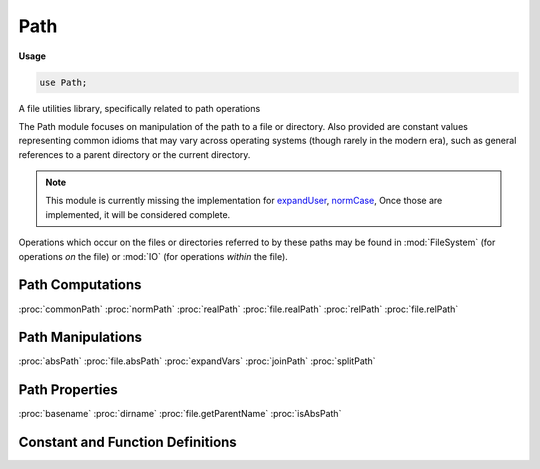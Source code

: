 .. default-domain:: chpl

.. module:: Path
   :synopsis: A file utilities library, specifically related to path operations

Path
====
**Usage**

.. code-block:: chapel

   use Path;

A file utilities library, specifically related to path operations

The Path module focuses on manipulation of the path to a file or directory.
Also provided are constant values representing common idioms that may vary
across operating systems (though rarely in the modern era), such as general
references to a parent directory or the current directory.

.. note::

   This module is currently missing the implementation for `expandUser
   <https://github.com/chapel-lang/chapel/issues/6008>`_, `normCase
   <https://github.com/chapel-lang/chapel/issues/6013>`_, Once those are
   implemented, it will be considered complete.

Operations which occur on the files or directories referred to by these paths
may be found in :mod:`FileSystem` (for operations *on* the file) or :mod:`IO`
(for operations *within* the file).

Path Computations
-----------------
:proc:`commonPath`
:proc:`normPath`
:proc:`realPath`
:proc:`file.realPath`
:proc:`relPath`
:proc:`file.relPath`

Path Manipulations
------------------
:proc:`absPath`
:proc:`file.absPath`
:proc:`expandVars`
:proc:`joinPath`
:proc:`splitPath`

Path Properties
---------------
:proc:`basename`
:proc:`dirname`
:proc:`file.getParentName`
:proc:`isAbsPath`

Constant and Function Definitions
---------------------------------

.. data:: const curDir = "."

   Represents generally the current directory. This starts as the directory
   where the program is being executed from.

.. data:: const parentDir = ".."

   Represents generally the parent directory. 

.. data:: const pathSep = "/"

   Denotes the separator between a directory and its child. 

.. function:: proc absPath(name: string): string throws

   
   Creates a normalized absolutized version of a path. On most platforms, when
   given a non-absolute path this function is equivalent to the following code:
   
   .. code-block:: Chapel
   
     normPath(joinPath(here.cwd(), name))
   
   See :proc:`normPath()`, :proc:`joinPath()`, :proc:`~FileSystem.locale.cwd()`
   for details.
     
   .. warning::
   
     This function is unsafe for use in a parallel environment due to its
     reliance on :proc:`~FileSystem.locale.cwd()`. Another task on the current
     locale may change the current working directory at any time.
   
   :arg name: The path whose absolute path is desired.
   :type name: `string`
   
   :return: A normalized, absolutized version of the path specified.
   :rtype: `string`
   
   :throws SystemError: Upon failure to get the current working directory.

.. method:: proc file.absPath(): string throws

   
   Creates a normalized absolutized version of the path in this
   :type:`~IO.file`. On most platforms, when given a non-absolute path this
   function is equivalent to the following code:
   
   .. code-block:: Chapel
   
       normPath(joinPath(here.cwd(), file.path))
       
   See :proc:`normPath()`, :proc:`joinPath()`, :proc:`~FileSystem.locale.cwd()`,
   :proc:`~IO.file.path` for details.
   
   .. warning::
   
     This method is unsafe for use in a parallel environment due to its
     reliance on :proc:`~FileSystem.locale.cwd()`. Another task on the current
     locale may change the current working directory at any time.
   
   :return: A normalized, absolutized version of the path for this file.
   :rtype: `string`
   
   :throws SystemError: Upon failure to get the current working directory.

.. function:: proc basename(name: string): string

   Returns the basename of the file name provided.  For instance:
   
   .. code-block:: Chapel
   
      writeln(basename("/foo/bar/baz")); // Prints "baz"
      writeln(basename("/foo/bar/")); // Prints "", because of the empty string
   
   Note that this is different from the Unix basename function.
   
   :arg name: A string file name.  Note that this string does not have to be
              a valid file name, as the file itself will not be affected.
   :type name: `string`

.. function:: proc commonPath(paths: string ...?n): string

   Determines and returns the longest common path prefix of
   all the string pathnames provided.
   
   :arg paths: Any number of paths.
   :type paths: `string`
   
   :return: The longest common path prefix.
   :rtype: `string`

.. function:: proc commonPath(paths: []): string

   Determines and returns the longest common path prefix of
   all the string pathnames provided.
   
   :arg paths: Any number of paths as an array.
   :type paths: `array`
   
   :return: The longest common path prefix.
   :rtype: `string`

.. function:: proc dirname(name: string): string

   Returns the parent directory of the file name provided.  For instance:
   
   .. code-block:: Chapel
   
      writeln(dirname("/foo/bar/baz")); // Prints "/foo/bar"
      writeln(dirname("/foo/bar/")); // Also prints "/foo/bar"
   
   :arg name: A string file name.  Note that this string does not have to be
              a valid file name, as the file itself will not be affected.
   :type name: `string`

.. function:: proc expandVars(path: string): string

   Expands any environment variables in the path of the form ``$<name>`` or
   ``${<name>}`` into their values.  If ``<name>`` does not exist, they are left
   in place. Returns the path which includes these expansions.
   
   :arg path: A string representation of a path, which may or may not include
              ``$<name>`` or ``${<name>}``.
   :type path: `string`
   
   :return: `path`, having replaced all references to environment variables with
            their values.
   :rtype: `string`

.. method:: proc file.getParentName(): string throws

   
   Returns the parent directory of the :type:`~IO.file` record.  For instance:
   
   .. code-block:: Chapel
   
      var myFile = open("/foo/bar/baz.txt", iomode.r);
      writeln(myFile.getParentName()); // Prints "/foo/bar"
   
   :return: The parent directory of the file.
   :rtype: `string`
   :throws SystemError: If one occurs.

.. function:: proc isAbsPath(name: string): bool

   Determines whether the path specified is an absolute path.
   
   .. note::
   
      This is currently only implemented in a Unix environment.  It will not
      behave correctly in a non-Unix environment.
   
   :arg name: The path to be checked.
   :type name: `string`
   
   :return: `true` if `name` is an absolute path, `false` otherwise.
   :rtype: `bool`

.. function:: proc joinPath(paths: string ...?n): string

   Join and return one or more paths, putting precedent on the last absolute
   path seen.  Return value is the concatenation of the paths with one
   directory separator following each non-empty argument except the last.
   Examples:
   
   .. code-block:: chapel
   
      writeln(joinPath("/foo/bar", "/baz")); // Prints "/baz"
      writeln(joinPath("/foo", "./baz")); // Prints "/foo/./baz"
      writeln(joinPath("/foo/", "", "./baz")); // Prints "/foo/./baz"
   
   :arg paths: Any number of paths.
   :type paths: `string`
   
   :return: The concatenation of the last absolute path with everything
            following it, or all the paths provided if no absolute path is
            present.
   :rtype: `string`

.. function:: proc normPath(name: string): string

   
   Normalize a path by eliminating redundant separators and up-level references.
   The paths ``foo//bar``, ``foo/bar/``, ``foo/./bar``, and ``foo/baz/../bar``
   would all be changed to ``foo/bar``.
   
   .. warning::
   
     May alter the meaning of paths containing symbolic links.
   
   .. note::
   
     Unlike its Python counterpart, this function does not (currently) change
     slashes to backslashes on Windows.
   
   :arg name: A potential path to collapse, possibly destroying the meaning of
              the path if symbolic links were included.
   :type name: `string`
   
   :return: The collapsed version of `name`.
   :rtype: `string`

.. function:: proc realPath(name: string): string throws

   Given a path ``name``, attempts to determine the canonical path referenced.
   This resolves and removes any :data:`curDir` and :data:`parentDir` uses
   present, as well as any symbolic links.  Returns the result.
   
   :arg name: A path to resolve.  If the path does not refer to a valid file
              or directory, an error will occur.
   :type name: `string`
   
   :return: A canonical version of the argument.
   :rtype: `string`
   :throws SystemError: If one occurs.

.. method:: proc file.realPath(): string throws

   Determines the canonical path referenced by the :type:`~IO.file` record
   performing this operation.  This resolves and removes any :data:`curDir` and
   :data:`parentDir` uses present, as well as any symbolic links.  Returns the
   result.
   
   :return: A canonical path to the file referenced by this :type:`~IO.file`
            record.  If the :type:`~IO.file` record is not valid, an error will
            occur.
   :rtype: `string`
   :throws SystemError: If one occurs.

.. function:: proc relPath(name: string, start: string = curDir): string throws

   
   Returns a relative filepath to `name` either from the current directory or an
   optional `start` directory. The filesystem is not accessed to verify the
   existence of the named path or the specified starting location.
   
   .. warning::
   
     This method is unsafe for use in a parallel environment due to its
     reliance on :proc:`~FileSystem.locale.cwd()`. Another task on the current
     locale may change the current working directory at any time.
   
   :arg name: A path which the caller would like to access.
   :type name: `string`
   
   :arg start: The location from which access to name is desired. If no value
     is provided, defaults to :const:`curDir`.
   :type start: `string`
   
   :return: The relative path to `name` from the current directory.
   :rtype: `string`
   
   :throws SystemError: Upon failure to get the current working directory.

.. method:: proc file.relPath(start: string = curDir): string throws

   
   Returns a relative filepath to the path in this :type:`~IO.file` either from
   the current directory or an optional `start` directory. The filesystem is not
   accessed to verify the existence of the named path or the specified starting
   location.
   
   .. warning::
   
     This method is unsafe for use in a parallel environment due to its
     reliance on :proc:`~FileSystem.locale.cwd()`. Another task on the current
     locale may change the current working directory at any time.
   
   :arg start: The location from which access to the path in this
     :type:`~IO.file` is desired. If no value is provided, defaults to
     :const:`curDir`.
   :type start: `string`
   
   :return: The relative filepath to the path in this :type:`~IO.file`.
   :rtype: `string`
   
   :throws SystemError: Upon failure to get the current working directory.

.. function:: proc splitPath(name: string): (string, string)

   Split name into a tuple that is equivalent to (:proc:`dirname`,
   :proc:`basename`).  The second part of the tuple will never contain a slash.
   Examples:
   
   .. code-block:: Chapel
   
      writeln(splitPath("foo/bar")); // Prints "(foo, bar)"
      writeln(splitPath("bar")); // Prints "(, bar)"
      writeln(splitPath("foo/")); // Prints "(foo, )"
      writeln(splitPath("")); // Prints "(, )"
      writeln(splitPath("/")); // Prints "(/, )"
   
   With the exception of a path of the empty string or just "/", the original
   path can be recreated from this function's returned parts by joining them
   with the path separator character, either explicitly or by calling
   :proc:`joinPath`:
   
   .. code-block:: Chapel
   
      var res = splitPath("foo/bar");
      var dirnameVar = res(1);
      var basenameVar = res(2);
      writeln(dirnameVar + "/" + basenameVar); // Prints "foo/bar"
      writeln(joinPath(dirnameVar, basenameVar)); // Prints "foo/bar"
   
   :arg name: Path to be split.
   :type name: `string`

